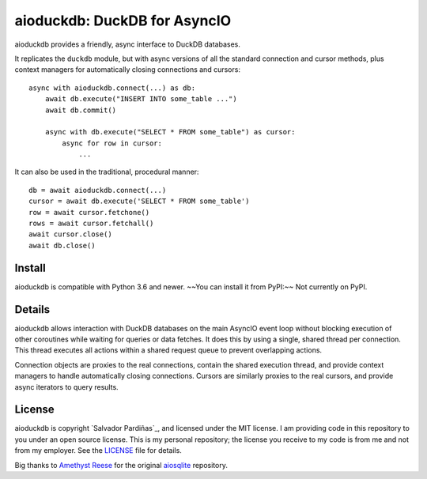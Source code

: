 aioduckdb\: DuckDB for AsyncIO
==============================

aioduckdb provides a friendly, async interface to DuckDB databases.

It replicates the ``duckdb`` module, but with async versions
of all the standard connection and cursor methods, plus context managers for
automatically closing connections and cursors::

    async with aioduckdb.connect(...) as db:
        await db.execute("INSERT INTO some_table ...")
        await db.commit()

        async with db.execute("SELECT * FROM some_table") as cursor:
            async for row in cursor:
                ...

It can also be used in the traditional, procedural manner::

    db = await aioduckdb.connect(...)
    cursor = await db.execute('SELECT * FROM some_table')
    row = await cursor.fetchone()
    rows = await cursor.fetchall()
    await cursor.close()
    await db.close()

Install
-------

aioduckdb is compatible with Python 3.6 and newer.
~~You can install it from PyPI:~~ Not currently on PyPI.


Details
-------

aioduckdb allows interaction with DuckDB databases on the main AsyncIO event
loop without blocking execution of other coroutines while waiting for queries
or data fetches.  It does this by using a single, shared thread per connection.
This thread executes all actions within a shared request queue to prevent
overlapping actions.

Connection objects are proxies to the real connections, contain the shared
execution thread, and provide context managers to handle automatically closing
connections.  Cursors are similarly proxies to the real cursors, and provide
async iterators to query results.


License
-------

aioduckdb is copyright `Salvador Pardiñas`_, and licensed under the
MIT license.  I am providing code in this repository to you under an open source
license.  This is my personal repository; the license you receive to my code
is from me and not from my employer. See the `LICENSE`_ file for details.


Big thanks to `Amethyst Reese <https://noswap.com>`_ for the original `aiosqlite <https://github.com/omnilib/aiosqlite>`_ repository.
